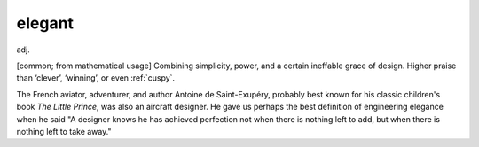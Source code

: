 .. _elegant:

============================================================
elegant
============================================================

adj\.

[common; from mathematical usage] Combining simplicity, power, and a certain ineffable grace of design.
Higher praise than ‘clever’, ‘winning’, or even :ref:`cuspy`\.

The French aviator, adventurer, and author Antoine de Saint-Exupéry, probably best known for his classic children's book *The Little Prince*\, was also an aircraft designer.
He gave us perhaps the best definition of engineering elegance when he said "A designer knows he has achieved perfection not when there is nothing left to add, but when there is nothing left to take away."

